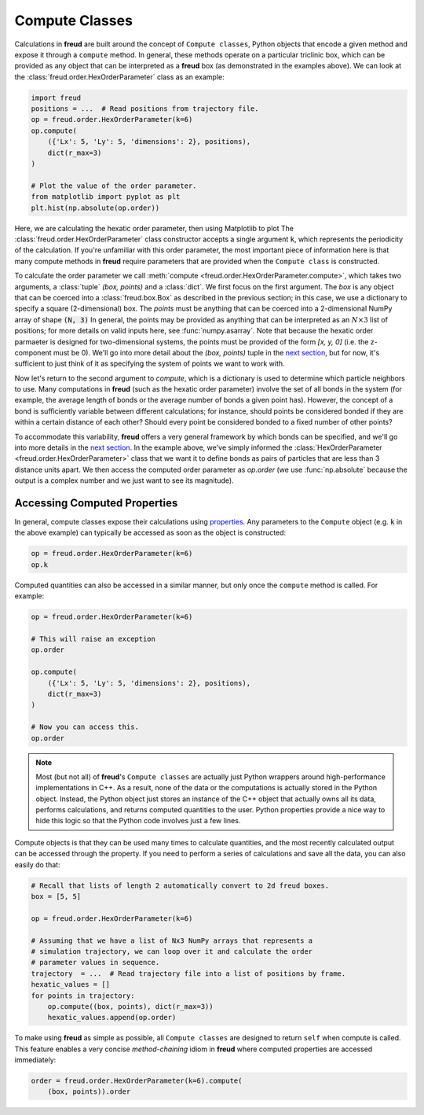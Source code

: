 .. _computeclass:

===============
Compute Classes
===============

Calculations in **freud** are built around the concept of ``Compute classes``, Python objects that encode a given method and expose it through a ``compute`` method.
In general, these methods operate on a particular triclinic box, which can be provided as any object that can be interpreted as a **freud** box (as demonstrated in the examples above).
We can look at the :class:`freud.order.HexOrderParameter` class as an example:

.. code-block:: python

    import freud
    positions = ...  # Read positions from trajectory file.
    op = freud.order.HexOrderParameter(k=6)
    op.compute(
        ({'Lx': 5, 'Ly': 5, 'dimensions': 2}, positions),
        dict(r_max=3)
    )

    # Plot the value of the order parameter.
    from matplotlib import pyplot as plt
    plt.hist(np.absolute(op.order))

Here, we are calculating the hexatic order parameter, then using Matplotlib to plot 
The :class:`freud.order.HexOrderParameter` class constructor accepts a single argument :code:`k`, which represents the periodicity of the calculation.
If you're unfamiliar with this order parameter, the most important piece of information here is that many compute methods in **freud** require parameters that are provided when the ``Compute class`` is constructed.

To calculate the order parameter we call :meth:`compute <freud.order.HexOrderParameter.compute>`, which takes two arguments, a :class:`tuple` `(box, points)` and a :class:`dict`.
We first focus on the first argument.
The `box` is any object that can be coerced into a :class:`freud.box.Box` as described in the previous section; in this case, we use a dictionary to specify a square (2-dimensional) box.
The `points` must be anything that can be coerced into a 2-dimensional NumPy array of shape :code:`(N, 3)`
In general, the points may be provided as anything that can be interpreted as an :math:`N\times 3` list of positions; for more details on valid inputs here, see :func:`numpy.asarray`.
Note that because the hexatic order parmaeter is designed for two-dimensional systems, the points must be provided of the form `[x, y, 0]` (i.e. the z-component must be 0).
We'll go into more detail about the `(box, points)` tuple in the `next section <neighborfinding>`_, but for now, it's sufficient to just think of it as specifying the system of points we want to work with.

Now let's return to the second argument to `compute`, which is a dictionary is used to determine which particle neighbors to use.
Many computations in **freud** (such as the hexatic order parameter) involve the set of all bonds in the system (for example, the average length of bonds or the average number of bonds a given point has).
However, the concept of a bond is sufficiently variable between different calculations; for instance, should points be considered bonded if they are within a certain distance of each other?
Should every point be considered bonded to a fixed number of other points?

To accommodate this variability, **freud** offers a very general framework by which bonds can be specified, and we'll go into more details in the `next section <neighborfinding>`_.
In the example above, we've simply informed the :class:`HexOrderParameter <freud.order.HexOrderParameter>` class that we want it to define bonds as pairs of particles that are less than 3 distance units apart.
We then access the computed order parameter as `op.order` (we use :func:`np.absolute` because the output is a complex number and we just want to see its magnitude).


Accessing Computed Properties
=============================

In general, compute classes expose their calculations using `properties <https://docs.python.org/3/library/functions.html#property>`_.
Any parameters to the ``Compute`` object (e.g. :code:`k` in the above example) can typically be accessed as soon as the object is constructed:

.. code-block:: python

    op = freud.order.HexOrderParameter(k=6)
    op.k

Computed quantities can also be accessed in a similar manner, but only once the ``compute`` method is called.
For example:

.. code-block:: python

    op = freud.order.HexOrderParameter(k=6)

    # This will raise an exception
    op.order

    op.compute(
        ({'Lx': 5, 'Ly': 5, 'dimensions': 2}, positions),
        dict(r_max=3)
    )

    # Now you can access this.
    op.order

.. note::
    Most (but not all) of **freud**'s ``Compute classes`` are actually just
    Python wrappers around high-performance implementations in C++. As a
    result, none of the data or the computations is actually stored in the
    Python object. Instead, the Python object just stores an instance of the
    C++ object that actually owns all its data, performs calculations, and
    returns computed quantities to the user. Python properties provide a nice
    way to hide this logic so that the Python code involves just a few lines.

Compute objects is that they can be used many times to calculate quantities, and the most recently calculated output can be accessed through the property.
If you need to perform a series of calculations and save all the data, you can also easily do that:

.. code-block:: python
    
    # Recall that lists of length 2 automatically convert to 2d freud boxes.
    box = [5, 5]

    op = freud.order.HexOrderParameter(k=6)

    # Assuming that we have a list of Nx3 NumPy arrays that represents a
    # simulation trajectory, we can loop over it and calculate the order
    # parameter values in sequence.
    trajectory  = ...  # Read trajectory file into a list of positions by frame.
    hexatic_values = []
    for points in trajectory:
        op.compute((box, points), dict(r_max=3))
        hexatic_values.append(op.order)


To make using **freud** as simple as possible, all ``Compute classes`` are designed to return ``self`` when compute is called.
This feature enables a very concise *method-chaining* idiom in **freud** where computed properties are accessed immediately:

.. code-block:: python

    order = freud.order.HexOrderParameter(k=6).compute(
        (box, points)).order

